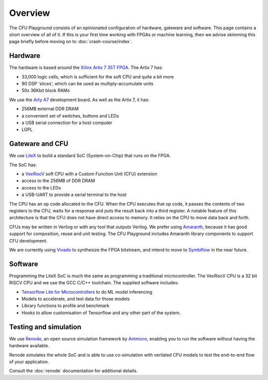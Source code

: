 Overview
========

The CFU Playground consists of an opinionated configuration of hardware, 
gateware and software. This page contains a short overview of all of it. 
If this is your first time working with FPGAs or machine learning, then 
we advise skimming this page briefly before moving on to :doc:`crash-course/index`.

.. raw:: html

   <img class="std"
       alt="Overview showing hardware, gateware and software layers"
       src="https://docs.google.com/drawings/d/e/2PACX-1vS_ydCYGB6yykkh3EXcmcv48NoC-o7ywYXUxiP8kzuFNfpQm-0K8cK73pgb3VqOCs0vPhtsPaX1Nvot/pub?w=958&amp;h=726">

Hardware
--------

The hardware is based around the Xilinx_ `Artix 7 35T`_ FPGA_. The Artix 7 has:

* 33,000 logic cells, which is sufficient for the soft CPU and quite a bit more
* 90 DSP 'slices', which can be used as multiply-accumulate units
* 50x 36Kbit block RAMs

We use the `Arty A7`_ development board. As well as the Artix 7, it has: 

* 256MB external DDR DRAM
* a convenient set of switches, buttons and LEDs
* a USB serial connection for a host computer
* LGPL

.. _FPGA: https://en.wikipedia.org/wiki/Field-programmable_gate_array
.. _`Arty A7`: https://store.digilentinc.com/arty-a7-artix-7-fpga-development-board/
.. _Xilinx: https://www.xilinx.com/
.. _`Artix 7 35T`: https://www.xilinx.com/products/silicon-devices/fpga/artix-7.html


Gateware and CFU
----------------

We use LiteX_ to build a standard SoC (System-on-Chip) that runs on the FPGA. 

.. raw:: html

   <img class="std"
       alt="Overview showing hardware, gateware and software layers"
       src="https://docs.google.com/drawings/d/e/2PACX-1vSmmz6Jw8_yO57BPoy10aX2bWt_F0Cph8nidkz-0xzx_q783PmnTugndmlFOuPnxt8tLOY_4y_42OKh/pub?w=1339&h=806"

The SoC has: 

* a VexRiscV_ soft CPU with a Custom Function Unit (CFU) extension
* access to the 256MB of DDR DRAM
* access to the LEDs
* a USB-UART to provide a serial terminal to the host

.. _LiteX: https://github.com/enjoy-digital/litex
.. _VexRiscV: https://github.com/SpinalHDL/VexRiscv

The CPU has an op code allocated to the CFU. When the CPU executes that op
code, it passes the contents of two registers to the CFU, waits for a response
and puts the result back into a third register. A notable feature of this
architecture is that the CFU does not have direct access to memory. It relies
on the CPU to move data back and forth.

CFUs may be written in Verilog or with any tool that outputs Verilog. We prefer
using Amaranth_, because it has good support for composition, reuse and unit
testing. The CFU Playground includes Amaranth library components to support
CFU development.

We are currently using Vivado_ to synthesize the FPGA bitstream, and intend to move 
to Symbiflow_ in the near future.

.. _Amaranth: https://github.com/amaranth-lang/amaranth
.. _Vivado: https://www.xilinx.com/products/design-tools/vivado.html
.. _Symbiflow: https://symbiflow.readthedocs.io/


Software
--------

Programming the LiteX SoC is much the same as programming a traditional microcontroller.
The VexRiscV CPU is a 32 bit RISCV CPU and we use the GCC C/C++ toolchain. The supplied
software includes:

* `Tensorflow Lite for Microcontrollers`_ to do ML model inferencing
* Models to accelerate, and test data for those models
* Library functions to profile and benchmark
* Hooks to allow customisation of Tensorflow and any other part of the system.

.. _`Tensorflow Lite for Microcontrollers`: https://www.tensorflow.org/lite/microcontrollers


Testing and simulation
----------------------

We use Renode_, an open source simulation framework by Antmicro_, enabling you to run the software without having the hardware available.

Renode simulates the whole SoC and is able to use co-simulation with verilated CFU models to test the end-to-end flow of your application.

Consult the :doc:`renode` documentation for additional details.

.. _Renode: https://renode.io
.. _Antmicro: https://antmicro.com
